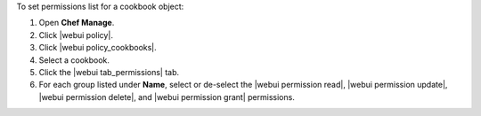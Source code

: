 .. This is an included how-to. 


To set permissions list for a cookbook object:

#. Open **Chef Manage**.
#. Click |webui policy|.
#. Click |webui policy_cookbooks|.
#. Select a cookbook.
#. Click the |webui tab_permissions| tab.
#. For each group listed under **Name**, select or de-select the |webui permission read|, |webui permission update|, |webui permission delete|, and |webui permission grant| permissions.